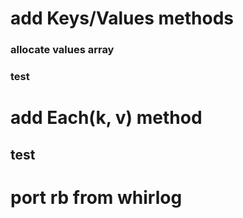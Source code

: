 * add Keys/Values methods
*** allocate values array
*** test
* add Each(k, v) method
** test
* port rb from whirlog
